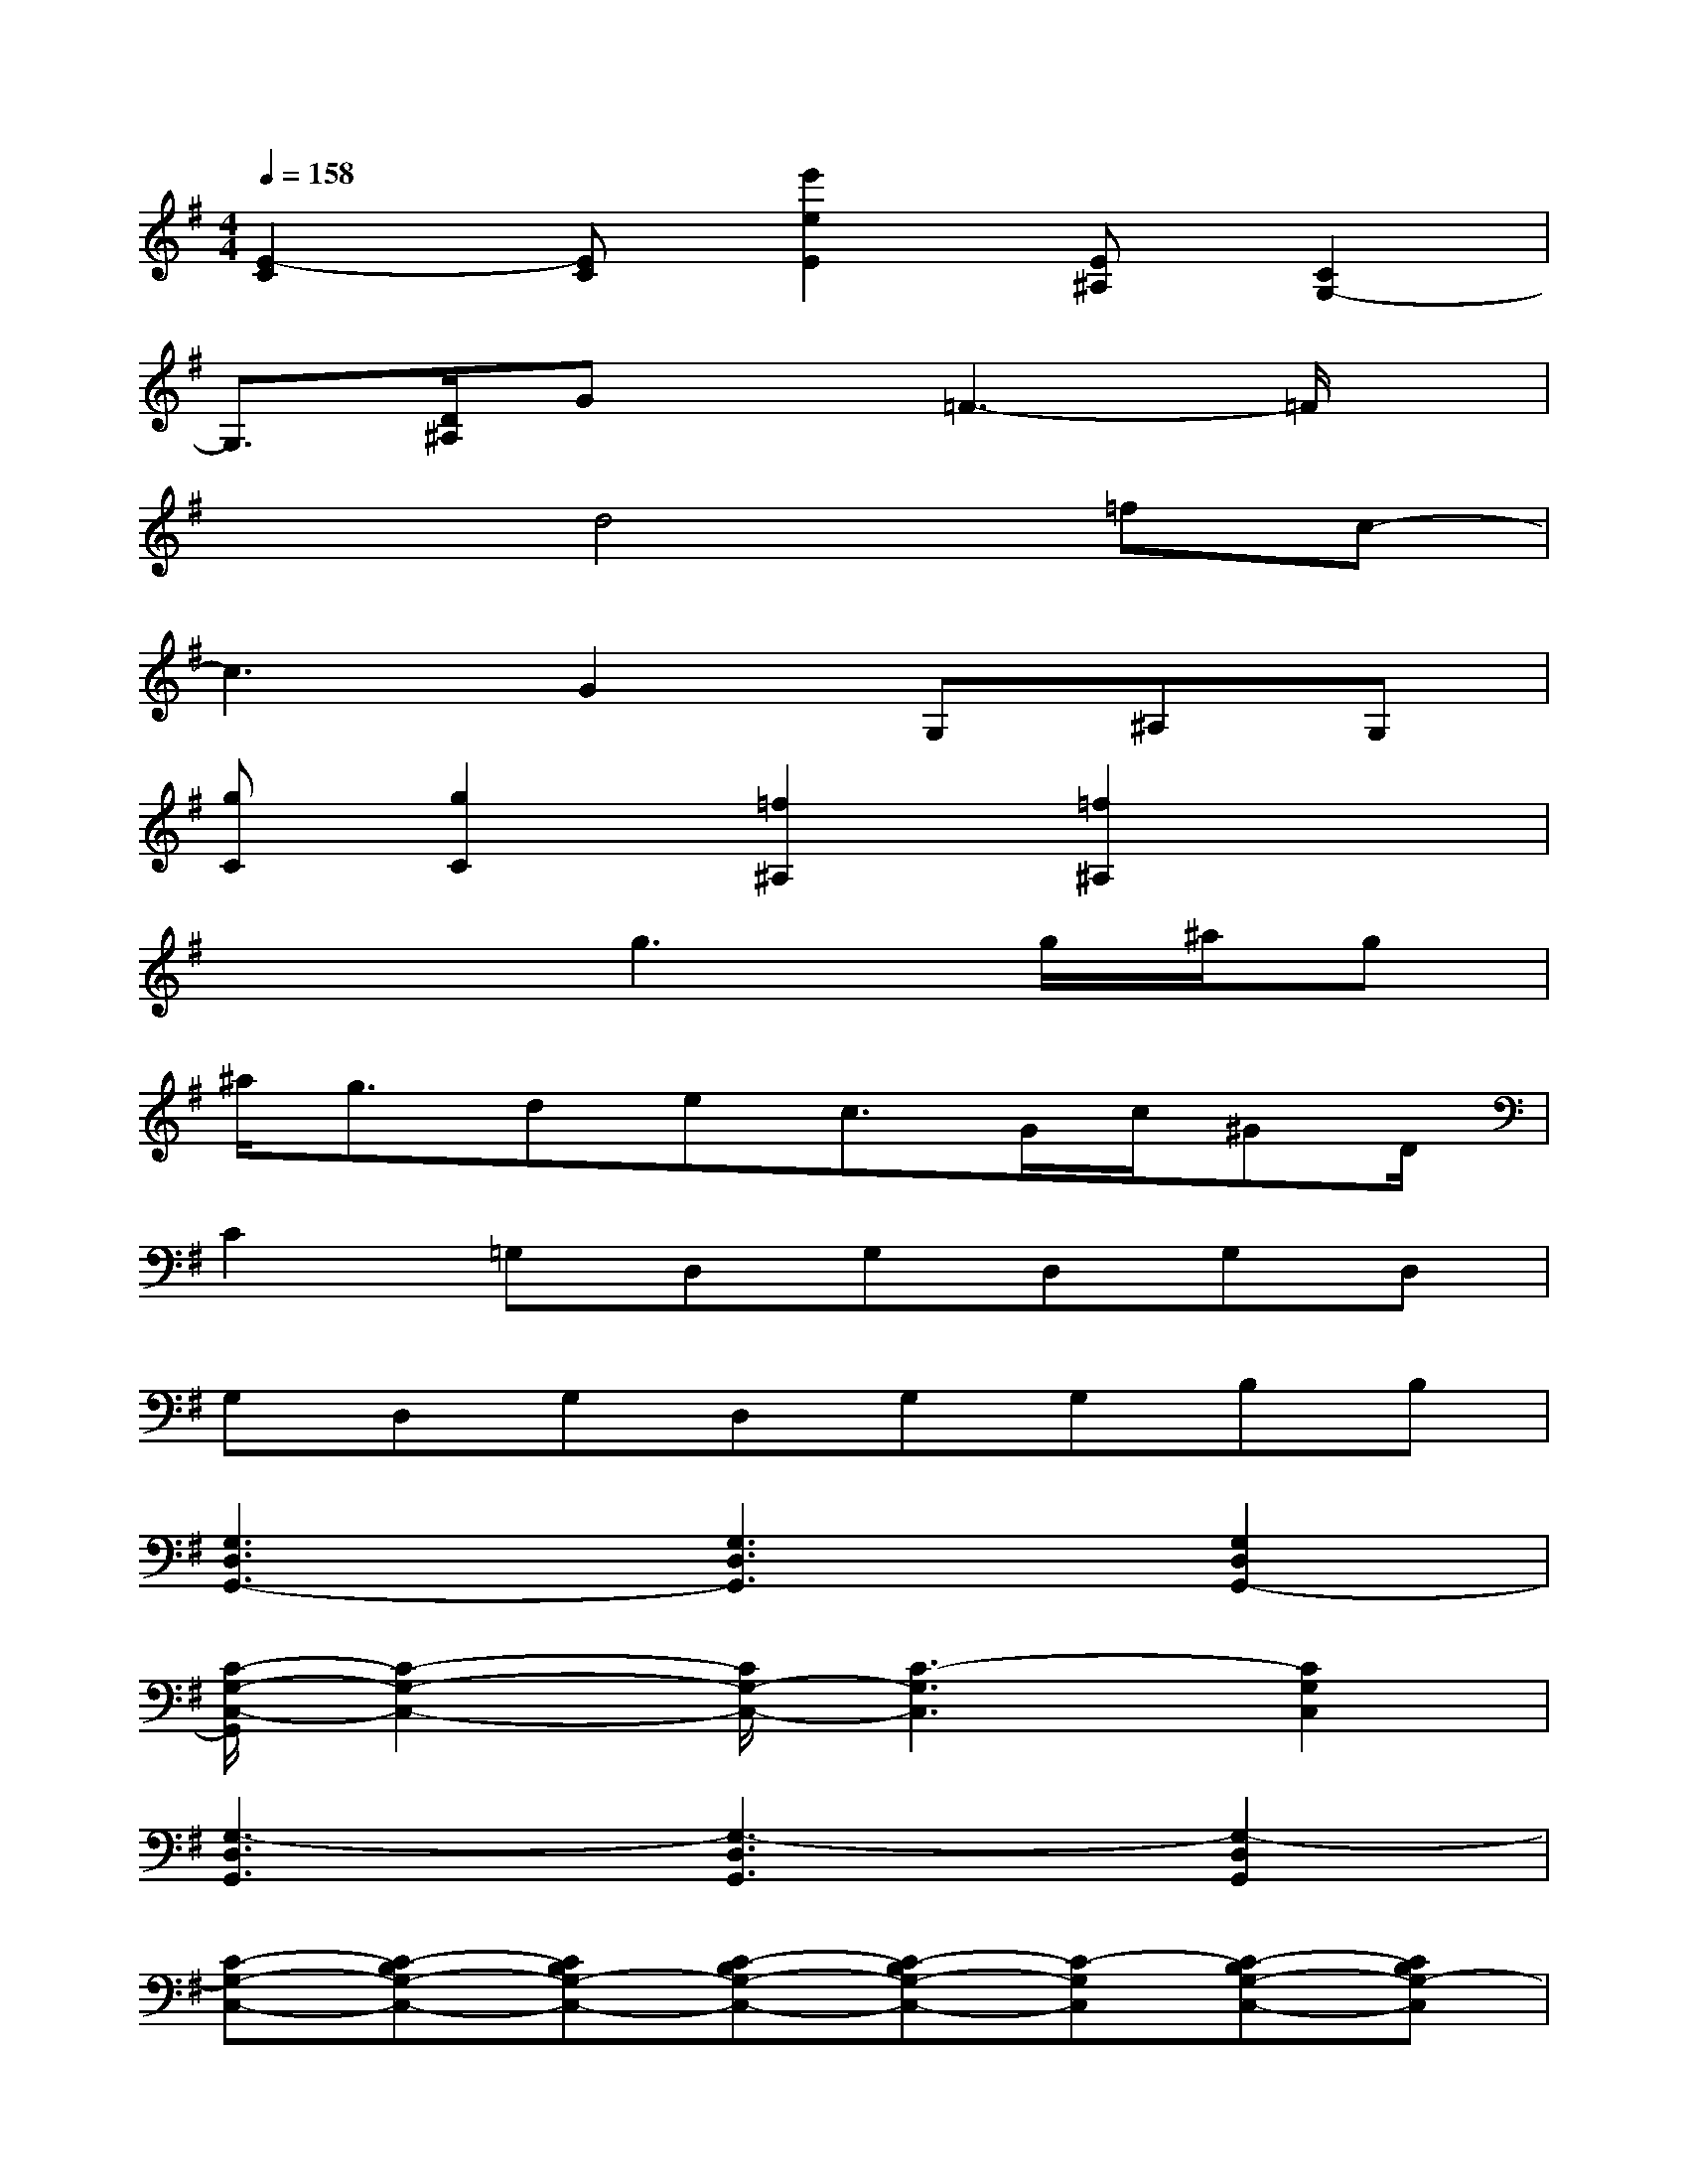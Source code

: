 X:1
T:
M:4/4
L:1/8
Q:1/4=158
K:G%1sharps
V:1
[E2-C2][EC][e'2e2E2][E^A,][C2G,2-]|
G,3/2[D/2^A,/2]Gx=F3-=F/2x/2|
x2d4=fc-|
c3G2G,^A,G,|
[gC][g2C2][=f2^A,2][=f2^A,2]x|
x3g3g/2^a/2g|
^a/2g3/2dec3/2G/2c/2^GD/2|
C2=G,D,G,D,G,D,|
G,D,G,D,G,G,B,B,|
[G,3D,3G,,3-][G,3D,3G,,3][G,2D,2G,,2-]|
[C/2-G,/2-C,/2-G,,/2][C2-G,2-C,2-][C/2G,/2-C,/2-][C3-G,3C,3][C2G,2C,2]|
[G,3-D,3G,,3][G,3-D,3G,,3][G,2-D,2G,,2]|
[C-G,-C,-][C-B,G,-C,-][CB,G,-C,-][C-B,G,-C,-][C-B,G,-C,-][C-G,C,][C-B,G,-C,-][CB,G,-C,]|
[G,2-D,2-G,,2-][B,-G,D,G,,][B,/2G,/2-D,/2-G,,/2-][G,2-D,2-G,,2-][G,/2D,/2G,,/2][B,G,-D,-G,,-][G,-D,G,,]|
[C2-G,2-C,2-][CB,G,-C,-][C3-G,3C,3][C-B,G,-C,-][CG,C,]|
[G,-D,-G,,-][DG,-D,-G,,-][DG,D,G,,][DG,-D,-G,,-][DG,-D,-G,,-][DG,D,G,,][DG,-D,-G,,-][G-G,D,G,,]